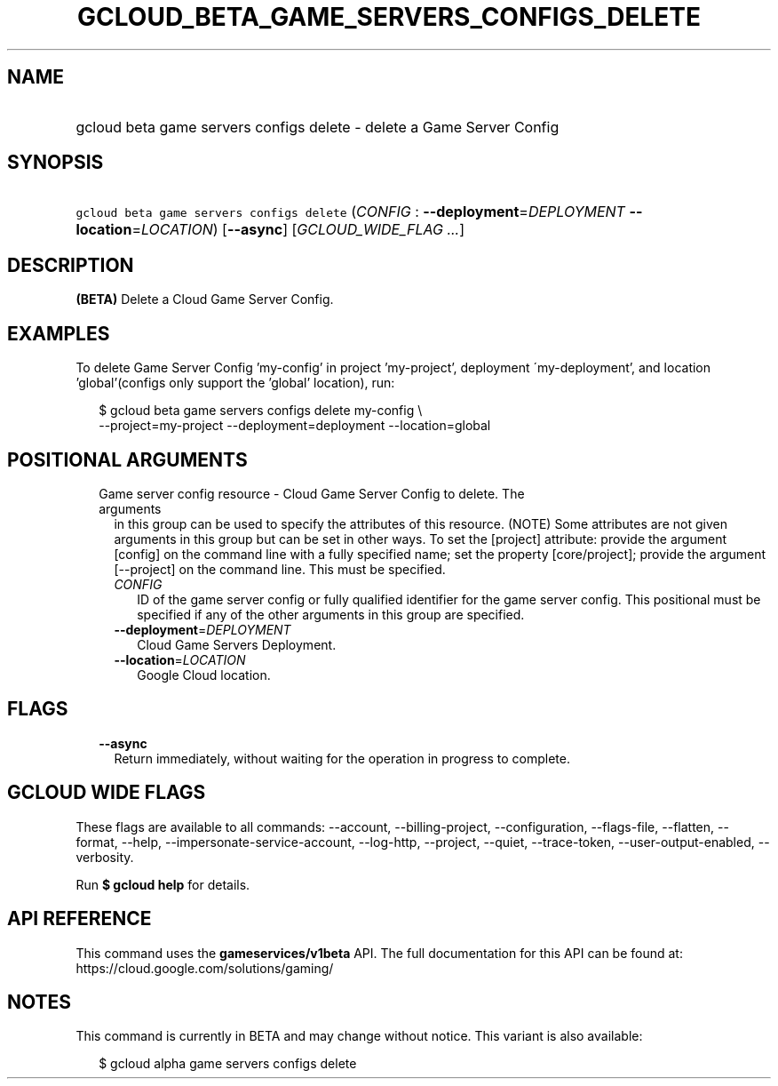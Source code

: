 
.TH "GCLOUD_BETA_GAME_SERVERS_CONFIGS_DELETE" 1



.SH "NAME"
.HP
gcloud beta game servers configs delete \- delete a Game Server Config



.SH "SYNOPSIS"
.HP
\f5gcloud beta game servers configs delete\fR (\fICONFIG\fR\ :\ \fB\-\-deployment\fR=\fIDEPLOYMENT\fR\ \fB\-\-location\fR=\fILOCATION\fR) [\fB\-\-async\fR] [\fIGCLOUD_WIDE_FLAG\ ...\fR]



.SH "DESCRIPTION"

\fB(BETA)\fR Delete a Cloud Game Server Config.


.SH "EXAMPLES"

To delete Game Server Config 'my\-config' in project 'my\-project', deployment
\'my\-deployment', and location 'global'(configs only support the 'global'
location), run:

.RS 2m
$ gcloud beta game servers configs delete my\-config \e
    \-\-project=my\-project \-\-deployment=deployment \-\-location=global
.RE



.SH "POSITIONAL ARGUMENTS"

.RS 2m
.TP 2m

Game server config resource \- Cloud Game Server Config to delete. The arguments
in this group can be used to specify the attributes of this resource. (NOTE)
Some attributes are not given arguments in this group but can be set in other
ways. To set the [project] attribute: provide the argument [config] on the
command line with a fully specified name; set the property [core/project];
provide the argument [\-\-project] on the command line. This must be specified.

.RS 2m
.TP 2m
\fICONFIG\fR
ID of the game server config or fully qualified identifier for the game server
config. This positional must be specified if any of the other arguments in this
group are specified.

.TP 2m
\fB\-\-deployment\fR=\fIDEPLOYMENT\fR
Cloud Game Servers Deployment.

.TP 2m
\fB\-\-location\fR=\fILOCATION\fR
Google Cloud location.


.RE
.RE
.sp

.SH "FLAGS"

.RS 2m
.TP 2m
\fB\-\-async\fR
Return immediately, without waiting for the operation in progress to complete.


.RE
.sp

.SH "GCLOUD WIDE FLAGS"

These flags are available to all commands: \-\-account, \-\-billing\-project,
\-\-configuration, \-\-flags\-file, \-\-flatten, \-\-format, \-\-help,
\-\-impersonate\-service\-account, \-\-log\-http, \-\-project, \-\-quiet,
\-\-trace\-token, \-\-user\-output\-enabled, \-\-verbosity.

Run \fB$ gcloud help\fR for details.



.SH "API REFERENCE"

This command uses the \fBgameservices/v1beta\fR API. The full documentation for
this API can be found at: https://cloud.google.com/solutions/gaming/



.SH "NOTES"

This command is currently in BETA and may change without notice. This variant is
also available:

.RS 2m
$ gcloud alpha game servers configs delete
.RE

